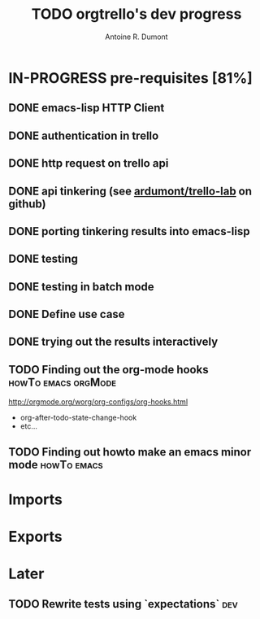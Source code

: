 #+title: TODO orgtrello's dev progress
#+author: Antoine R. Dumont

* IN-PROGRESS pre-requisites [81%]
** DONE emacs-lisp HTTP Client
CLOSED: [2013-06-29 sam. 15:29]
** DONE authentication in trello
CLOSED: [2013-06-29 sam. 15:29]
** DONE http request on trello api
CLOSED: [2013-06-29 sam. 15:29]
** DONE api tinkering (see [[https://github.com/ardumont/trello-lab][ardumont/trello-lab]] on github)
CLOSED: [2013-06-29 sam. 15:29]
** DONE porting tinkering results into emacs-lisp
CLOSED: [2013-06-30 dim. 13:37]
** DONE testing
CLOSED: [2013-06-29 sam. 15:29]
** DONE testing in batch mode
CLOSED: [2013-06-29 sam. 16:49]
** DONE Define use case
CLOSED: [2013-06-29 sam. 16:49]
** DONE trying out the results interactively
CLOSED: [2013-06-30 dim. 00:13]

** TODO Finding out the org-mode hooks                 :howTo:emacs:orgMode:
http://orgmode.org/worg/org-configs/org-hooks.html
- org-after-todo-state-change-hook
- etc...
** TODO Finding out howto make an emacs minor mode             :howTo:emacs:

* Imports
* Exports
* Later
** TODO Rewrite tests using `expectations`                             :dev:

